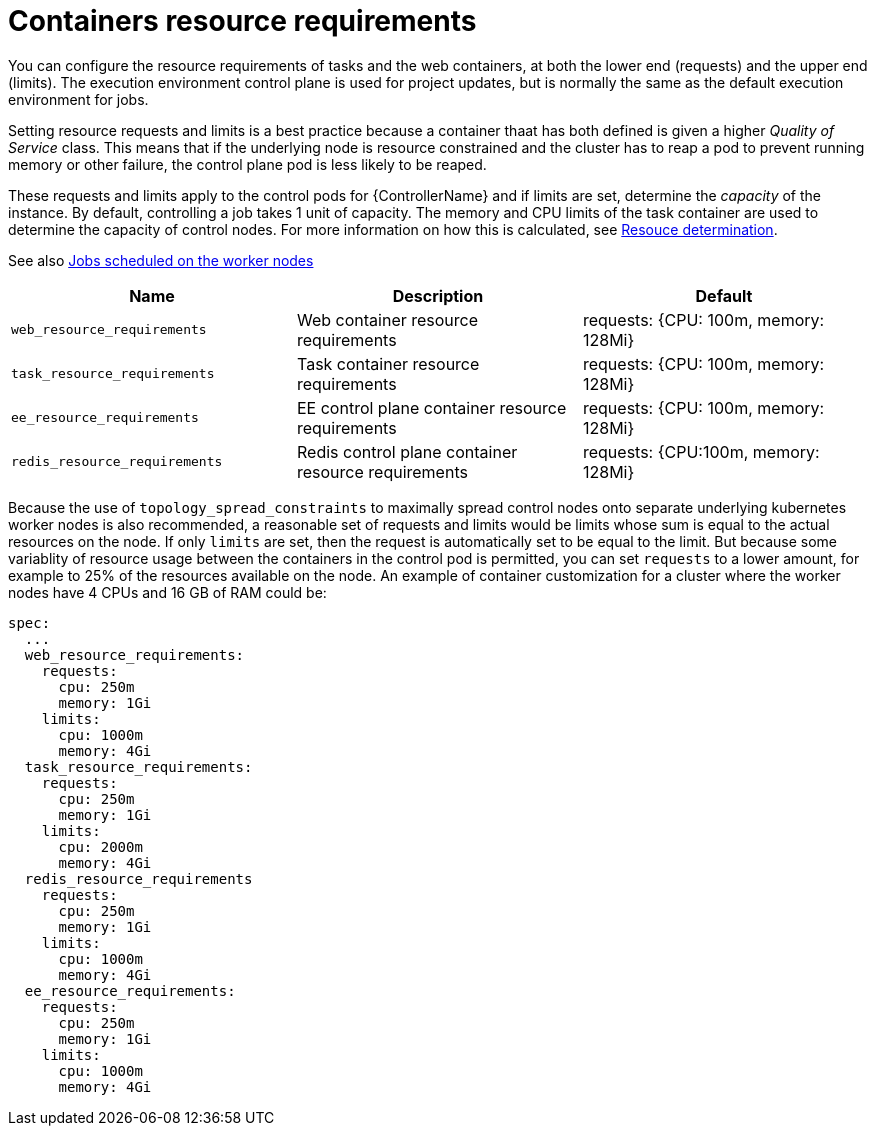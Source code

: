 [id="ref-container-resource-requirements"]

= Containers resource requirements

You can configure the resource requirements of tasks and the web containers, at both the lower end (requests) and the upper end (limits). The execution environment control plane is used for project updates, but is normally the same as the default execution environment for jobs.

Setting resource requests and limits is a best practice because a container thaat has both defined is given a higher _Quality of Service_ class. 
This means that if the underlying node is resource constrained and the cluster has to reap a pod to prevent running memory or other failure, the control plane pod is less likely to be reaped.

These requests and limits apply to the control pods for {ControllerName} and if limits are set, determine the _capacity_ of the instance. 
By default, controlling a job takes 1 unit of capacity. 
The memory and CPU limits of the task container are used to determine the capacity of control nodes. 
For more information on how this is calculated, see link:https://docs.ansible.com/automation-controller/latest/html/userguide/jobs.html#resource-determination-for-capacity-algorithm[Resouce determination]. 

See also xref:ref-schedule-jobs-worker-nodes[Jobs scheduled on the worker nodes]


[cols="30%,30%,30%",options="header"]
|====
| Name | Description | Default
| `web_resource_requirements` | Web container resource requirements | requests: {CPU: 100m, memory: 128Mi}
| `task_resource_requirements` | Task container resource requirements | requests: {CPU: 100m, memory: 128Mi}
| `ee_resource_requirements` | EE control plane container resource requirements | requests: {CPU: 100m, memory: 128Mi}
| `redis_resource_requirements` | Redis control plane container resource requirements | requests: {CPU:100m, memory: 128Mi}
|====

Because the use of `topology_spread_constraints` to maximally spread control nodes onto separate underlying kubernetes worker nodes is also recommended, a reasonable set of requests and limits would be limits whose sum is equal to the actual resources on the node. 
If only `limits` are set, then the request is automatically set to be equal to the limit. But because some variablity of resource usage between the containers in the control pod is permitted, you can set `requests` to a lower amount, for example to 25% of the resources available on the node. 
An example of container customization for a cluster where the worker nodes have 4 CPUs and 16 GB of RAM could be:

[options="nowrap" subs="+quotes,attributes"]
----
spec:
  ...
  web_resource_requirements:
    requests:
      cpu: 250m
      memory: 1Gi
    limits:
      cpu: 1000m
      memory: 4Gi
  task_resource_requirements:
    requests:
      cpu: 250m
      memory: 1Gi
    limits:
      cpu: 2000m
      memory: 4Gi
  redis_resource_requirements
    requests:
      cpu: 250m
      memory: 1Gi
    limits:
      cpu: 1000m
      memory: 4Gi
  ee_resource_requirements:
    requests:
      cpu: 250m
      memory: 1Gi
    limits:
      cpu: 1000m
      memory: 4Gi
----
